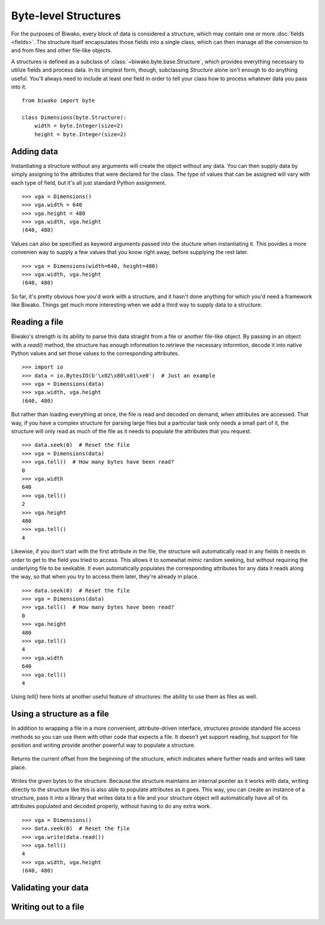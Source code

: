 Byte-level Structures
=====================

.. class:: biwako.byte.base.Structure

   .. method:: save(file)


For the purposes of Biwako, every block of data is considered a structure,
which may contain one or more :doc:`fields <fields>`. The structure itself
encapsulates those fields into a single class, which can then manage all the
conversion to and from files and other file-like objects.

A structures is defined as a subclass of :class:`~biwako.byte.base.Structure`,
which provides everything necessary to utilize fields and process data. In its
simplest form, though, subclassing `Structure` alone isn't enough to do anything
useful. You'll always need to include at least one field in order to tell your
class how to process whatever data you pass into it.

::

    from biwako import byte
    
    class Dimensions(byte.Structure):
        width = byte.Integer(size=2)
        height = byte.Integer(size=2)

Adding data
-----------

Instantiating a structure without any arguments will create the object without
any data. You can then supply data by simply assigning to the attributes that
were declared for the class. The type of values that can be assigned will vary
with each type of field, but it's all just standard Python assignment.

::

    >>> vga = Dimensions()
    >>> vga.width = 640
    >>> vga.height = 480
    >>> vga.width, vga.height
    (640, 480)

Values can also be specified as keyword arguments passed into the stucture when
instantiating it. This povides a more convenien way to supply a few values that
you know right away, before supplying the rest later.

::

    >>> vga = Dimensions(width=640, height=480)
    >>> vga.width, vga.height
    (640, 480)

So far, it's pretty obvious how you'd work with a structure, and it hasn't done
anything for which you'd need a framework like Biwako. Things get much more
interesting when we add a third way to supply data to a structure.

Reading a file
--------------

Biwako's strength is its ability to parse this data straight from a file or
another file-like object. By passing in an object with a `read()` method, the
structure has enough information to retrieve the necessary informtion, decode it
into native Python values and set those values to the corresponding attributes.

::

    >>> import io
    >>> data = io.BytesIO(b'\x02\x80\x01\xe0')  # Just an example
    >>> vga = Dimensions(data)
    >>> vga.width, vga.height
    (640, 480)

But rather than loading everything at once, the file is read and decoded on
demand, when attributes are accessed. That way, if you have a complex structure
for parsing large files but a particular task only needs a small part of it, the
structure will only read as much of the file as it needs to populate the
attributes that you request.

::

    >>> data.seek(0)  # Reset the file
    >>> vga = Dimensions(data)
    >>> vga.tell()  # How many bytes have been read?
    0
    >>> vga.width
    640
    >>> vga.tell()
    2
    >>> vga.height
    480
    >>> vga.tell()
    4

Likewise, if you don't start with the first attribute in the file, the structure
will automatically read in any fields it needs in order to get to the field you
tried to access. This allows it to somewhat mimic random seeking, but without
requiring the underlying file to be seekable. It even automatically populates
the corresponding attributes for any data it reads along the way, so that when
you try to access them later, they're already in place.

::

    >>> data.seek(0)  # Reset the file
    >>> vga = Dimensions(data)
    >>> vga.tell()  # How many bytes have been read?
    0
    >>> vga.height
    480
    >>> vga.tell()
    4
    >>> vga.width
    640
    >>> vga.tell()
    4

Using `tell()` here hints at another useful feature of structures: the ability
to use them as files as well.

Using a structure as a file
---------------------------

In addition to wrapping a file in a more convenient, attribute-driven interface,
structures provide standard file access methods so you can use them with other
code that expects a file. It doesn't yet support reading, but support for file
position and writing provide another powerful way to populate a structure.

   .. method:: tell()

Returns the current offset from the beginning of the structure, which indicates
where further reads and writes will take place.

   .. method:: write(data)

Writes the given bytes to the structure. Because the structure maintains an
internal pointer as it works with data, writing directly to the structure like
this is also able to populate attributes as it goes. This way, you can create an
instance of a structure, pass it into a library that writes data to a file and
your structure object will automatically have all of its attributes populated
and decoded properly, without having to do any extra work.

::

    >>> vga = Dimensions()
    >>> data.seek(0)  # Reset the file
    >>> vga.write(data.read())
    >>> vga.tell()
    4
    >>> vga.width, vga.height
    (640, 480)

Validating your data
--------------------

   .. method:: validate()

Writing out to a file
---------------------

   .. method:: save(file)

